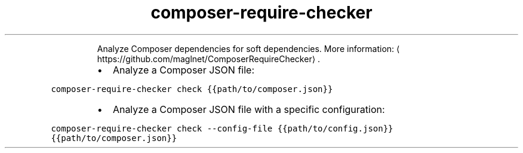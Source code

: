 .TH composer\-require\-checker
.PP
.RS
Analyze Composer dependencies for soft dependencies.
More information: \[la]https://github.com/maglnet/ComposerRequireChecker\[ra]\&.
.RE
.RS
.IP \(bu 2
Analyze a Composer JSON file:
.RE
.PP
\fB\fCcomposer\-require\-checker check {{path/to/composer.json}}\fR
.RS
.IP \(bu 2
Analyze a Composer JSON file with a specific configuration:
.RE
.PP
\fB\fCcomposer\-require\-checker check \-\-config\-file {{path/to/config.json}} {{path/to/composer.json}}\fR
